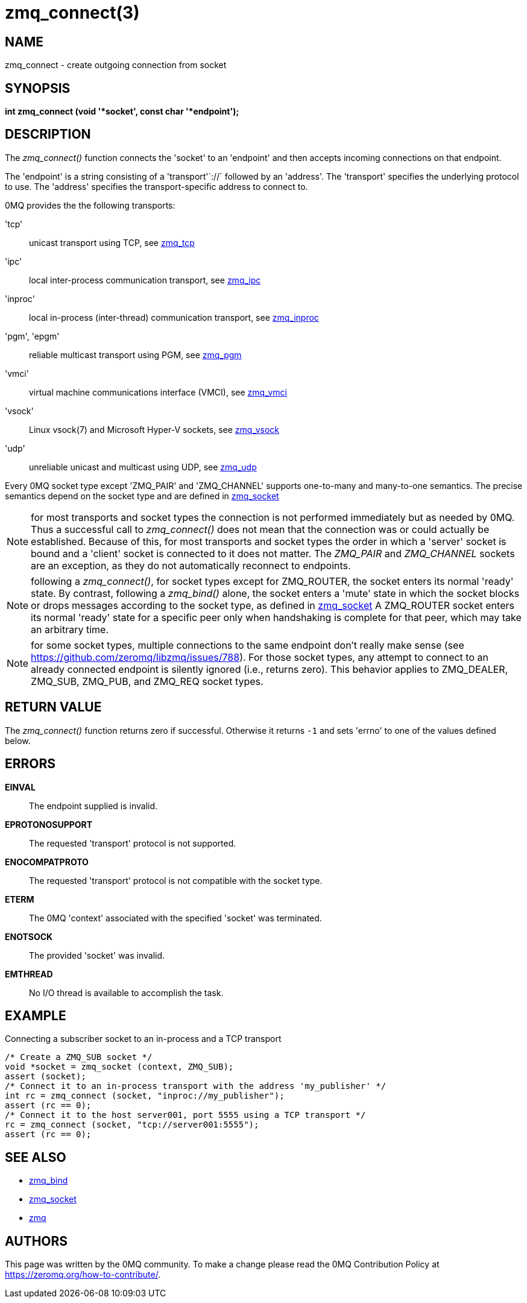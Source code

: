 = zmq_connect(3)


== NAME
zmq_connect - create outgoing connection from socket


== SYNOPSIS
*int zmq_connect (void '*socket', const char '*endpoint');*


== DESCRIPTION
The _zmq_connect()_ function connects the 'socket' to an 'endpoint' and then
accepts incoming connections on that endpoint.

The 'endpoint' is a string consisting of a 'transport'`://` followed by an
'address'. The 'transport' specifies the underlying protocol to use. The
'address' specifies the transport-specific address to connect to.

0MQ provides the the following transports:

'tcp':: unicast transport using TCP, see xref:zmq_tcp.adoc[zmq_tcp]
'ipc':: local inter-process communication transport, see xref:zmq_ipc.adoc[zmq_ipc]
'inproc':: local in-process (inter-thread) communication transport, see xref:zmq_inproc.adoc[zmq_inproc]
'pgm', 'epgm':: reliable multicast transport using PGM, see xref:zmq_pgm.adoc[zmq_pgm]
'vmci':: virtual machine communications interface (VMCI), see xref:zmq_vmci.adoc[zmq_vmci]
'vsock':: Linux vsock(7) and Microsoft Hyper-V sockets, see xref:zmq_vsock.adoc[zmq_vsock]
'udp':: unreliable unicast and multicast using UDP, see xref:zmq_udp.adoc[zmq_udp]

Every 0MQ socket type except 'ZMQ_PAIR' and 'ZMQ_CHANNEL' supports one-to-many and many-to-one
semantics. The precise semantics depend on the socket type and are defined in
xref:zmq_socket.adoc[zmq_socket]

NOTE: for most transports and socket types the connection is not performed
immediately but as needed by 0MQ. Thus a successful call to _zmq_connect()_
does not mean that the connection was or could actually be established.
Because of this, for most transports and socket types the order in which
a 'server' socket is bound and a 'client' socket is connected to it does not
matter. The _ZMQ_PAIR_ and _ZMQ_CHANNEL_ sockets are an exception, as they do not automatically
reconnect to endpoints.

NOTE: following a _zmq_connect()_, for socket types except for ZMQ_ROUTER,
the socket enters its normal 'ready' state. By contrast, following a
_zmq_bind()_ alone, the socket enters a 'mute' state in which the socket
blocks or drops messages according to the socket type, as defined in
xref:zmq_socket.adoc[zmq_socket] A ZMQ_ROUTER socket enters its normal 'ready' state
for a specific peer only when handshaking is complete for that peer, which
may take an arbitrary time.

NOTE: for some socket types, multiple connections to the same endpoint
don't really make sense
(see https://github.com/zeromq/libzmq/issues/788).
For those socket types, any attempt to connect to an already connected endpoint
is silently ignored (i.e., returns zero).  This behavior applies to ZMQ_DEALER,
ZMQ_SUB, ZMQ_PUB, and ZMQ_REQ socket types.


== RETURN VALUE
The _zmq_connect()_ function returns zero if successful. Otherwise it returns
`-1` and sets 'errno' to one of the values defined below.


== ERRORS
*EINVAL*::
The endpoint supplied is invalid.
*EPROTONOSUPPORT*::
The requested 'transport' protocol is not supported.
*ENOCOMPATPROTO*::
The requested 'transport' protocol is not compatible with the socket type.
*ETERM*::
The 0MQ 'context' associated with the specified 'socket' was terminated.
*ENOTSOCK*::
The provided 'socket' was invalid.
*EMTHREAD*::
No I/O thread is available to accomplish the task.


== EXAMPLE
.Connecting a subscriber socket to an in-process and a TCP transport
----
/* Create a ZMQ_SUB socket */
void *socket = zmq_socket (context, ZMQ_SUB);
assert (socket);
/* Connect it to an in-process transport with the address 'my_publisher' */
int rc = zmq_connect (socket, "inproc://my_publisher");
assert (rc == 0);
/* Connect it to the host server001, port 5555 using a TCP transport */
rc = zmq_connect (socket, "tcp://server001:5555");
assert (rc == 0);
----


== SEE ALSO
* xref:zmq_bind.adoc[zmq_bind]
* xref:zmq_socket.adoc[zmq_socket]
* xref:zmq.adoc[zmq]


== AUTHORS
This page was written by the 0MQ community. To make a change please
read the 0MQ Contribution Policy at <https://zeromq.org/how-to-contribute/>.
